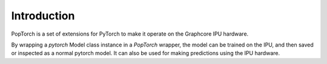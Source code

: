 Introduction
------------

PopTorch is a set of extensions for PyTorch to make it operate on the Graphcore
IPU hardware.

By wrapping a `pytorch` Model class instance in a `PopTorch` wrapper, the model
can be trained on the IPU, and then saved or inspected as a normal pytorch
model.  It can also be used for making predictions using the IPU hardware.


